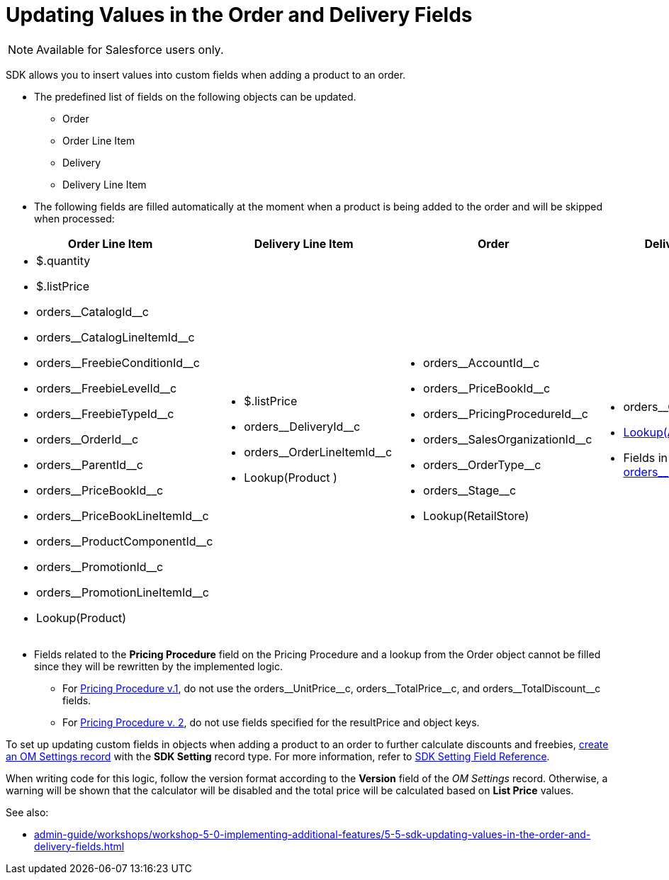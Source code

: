 = Updating Values in the Order and Delivery Fields

NOTE: Available for Salesforce users only.

SDK allows you to insert values into custom fields when adding a product to an order.

* The predefined list of fields on the following objects can be updated.
** [.object]#Order#
** [.object]#Order Line Item#
** [.object]#Delivery#
** [.object]#Delivery Line Item#
* The following fields are filled automatically at the moment when a product is being added to the order and will be skipped when processed:

[width="100%"]
|===
|*Order Line Item* |*Delivery Line Item* |*Order* |*Delivery*

a|
** [.apiobject]#$.quantity#
** [.apiobject]#$.listPrice#
** [.apiobject]#orders\__CatalogId__c#
** [.apiobject]#orders\__CatalogLineItemId__c#
** [.apiobject]#orders\__FreebieConditionId__c#
** [.apiobject]#orders\__FreebieLevelId__c#
** [.apiobject]#orders\__FreebieTypeId__c#
** [.apiobject]#orders\__OrderId__c#
** [.apiobject]#orders\__ParentId__c#
** [.apiobject]#orders\__PriceBookId__c#
** [.apiobject]#orders\__PriceBookLineItemId__c#
** [.apiobject]#orders\__ProductComponentId__c#
** [.apiobject]#orders\__PromotionId__c#
** [.apiobject]#orders\__PromotionLineItemId__c#
** [.apiobject]#Lookup(Product)#

a|
** [.apiobject]#$.listPrice#
** [.apiobject]#orders\__DeliveryId__c#
** [.apiobject]#orders\__OrderLineItemId__c#
** [.apiobject]#Lookup(Product# )

a|
** [.apiobject]#orders\__AccountId__c#
** [.apiobject]#orders\__PriceBookId__c#
** [.apiobject]#orders\__PricingProcedureId__c#
** [.apiobject]#orders\__SalesOrganizationId__c#
** [.apiobject]#orders\__OrderType__c#
** [.apiobject]#orders\__Stage__c#
** [.apiobject]#Lookup(RetailStore)#

a|
** [.apiobject]#orders\__OrderId__c#
** xref:admin-guide/workshops/workshop1-0-creating-basic-order/configuring-an-address-settings-1-0/creating-a-relationship-between-custom-address-object-and-delivery-1-0.adoc[Lookup(Address)]
** Fields in the [.apiobject]#xref:admin-guide/managing-ct-orders/sales-organization-management/settings-and-sales-organization-data-model/settings-fields-reference/split-settings-field-reference.adoc[orders\__SplitFields__c]#

|===
* Fields related to the *Pricing Procedure* field on the [.object]#Pricing Procedure# and a lookup from the [.object]#Order# object cannot be filled since they will be rewritten by the implemented logic.
** For xref:admin-guide/managing-ct-orders/price-management/ref-guide/pricing-procedure-v-1/index.adoc[Pricing Procedure v.1], do not use the [.apiobject]#orders\__UnitPrice__c#,
[.apiobject]#orders\__TotalPrice__c#, and [.apiobject]#orders\__TotalDiscount__с# fields.
** For xref:admin-guide/managing-ct-orders/price-management/ref-guide/pricing-procedure-v-2/pricing-procedure-v-2-steps/index.adoc[Pricing Procedure v. 2], do not use fields specified for the [.apiobject]#resultPrice# and [.apiobject]#object# keys.

To set up updating custom fields in objects when adding a product to an order to further calculate discounts and freebies, xref:admin-guide/workshops/workshop-5-0-implementing-additional-features/5-5-sdk-updating-values-in-the-order-and-delivery-fields.adoc[create an OM Settings record] with the *SDK Setting* record type. For more information, refer to xref:admin-guide/managing-ct-orders/sales-organization-management/settings-and-sales-organization-data-model/settings-fields-reference/sdk-setting-field-reference.adoc[SDK Setting Field Reference].

When writing code for this logic, follow the version format according to the *Version* field of the _OM Settings_ record. Otherwise, a warning will be shown that the calculator will be disabled and the total price will be calculated based on *List Price* values.

See also:

* xref:admin-guide/workshops/workshop-5-0-implementing-additional-features/5-5-sdk-updating-values-in-the-order-and-delivery-fields.adoc[]
